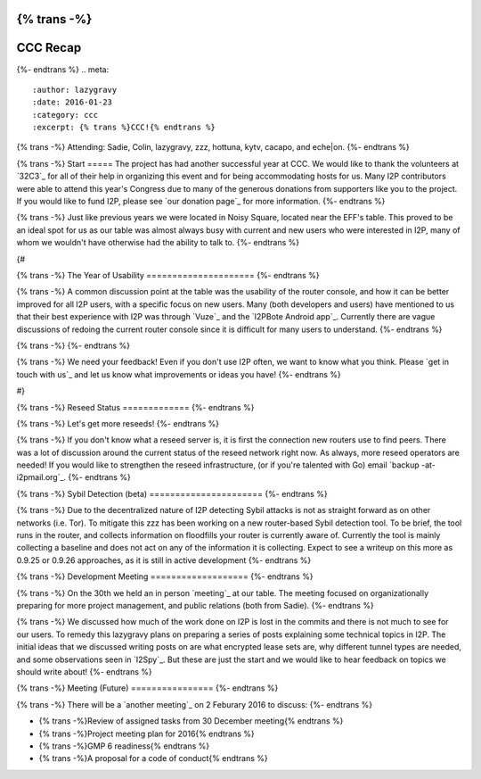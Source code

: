 {% trans -%}
=========
CCC Recap
=========
{%- endtrans %}
.. meta::
   :author: lazygravy
   :date: 2016-01-23
   :category: ccc
   :excerpt: {% trans %}CCC!{% endtrans %}

{% trans -%}
Attending: Sadie, Colin, lazygravy, zzz, hottuna, kytv, cacapo, and eche|on.
{%- endtrans %}

{% trans -%}
Start
=====
The project has had another successful year at CCC.
We would like to thank the volunteers at `32C3`_ for all of their help in organizing this event and for being accommodating hosts for us.
Many I2P contributors were able to attend this year's Congress due to many of the generous donations from supporters like you to the project.
If you would like to fund I2P, please see `our donation page`_ for more information.
{%- endtrans %}

.. _{% trans %}`32C3`{% endtrans %}: https://events.ccc.de/congress/2015/wiki/Static:Main_Page
.. _{% trans %}`our donation page`{% endtrans %}: {{ site_url() }}get-involved/donate

{% trans -%}
Just like previous years we were located in Noisy Square, located near the EFF's table.
This proved to be an ideal spot for us as our table was almost always busy with current and new users who were interested in I2P, many of whom we wouldn't have otherwise had the ability to talk to.
{%- endtrans %}

{#

{% trans -%}
The Year of Usability
=====================
{%- endtrans %}

{% trans -%}
A common discussion point at the table was the usability of the router console, and how it can be better improved for all I2P users, with a specific focus on new users.
Many (both developers and users) have mentioned to us that their best experience with I2P was through `Vuze`_ and the `I2PBote Android app`_.
Currently there are vague discussions of redoing the current router console since it is difficult for many users to understand.
{%- endtrans %}

.. _{% trans %}`Vuze`{% endtrans %}: https://wiki.vuze.com/w/I2PHelper_HowTo
.. _{% trans %}`I2PBote Android app`{% endtrans %}: https://play.google.com/store/apps/details?id=i2p.bote.android

{% trans -%}
{%- endtrans %}

{% trans -%}
We need your feedback!
Even if you don't use I2P often, we want to know what you think.
Please `get in touch with us`_ and let us know what improvements or ideas you have!
{%- endtrans %}

.. _{% trans %}`get in touch with us`{% endtrans %}: {{ site_url() }}contact

#}

{% trans -%}
Reseed Status
=============
{%- endtrans %}

{% trans -%}
Let's get more reseeds!
{%- endtrans %}

{% trans -%}
If you don't know what a reseed server is, it is first the connection new routers use to find peers.
There was a lot of discussion around the current status of the reseed network right now.
As always, more reseed operators are needed!
If you would like to strengthen the reseed infrastructure, (or if you're talented with Go) email `backup -at- i2pmail.org`_.
{%- endtrans %}

.. _{% trans %}`backup -at- i2pmail.org`{% endtrans %}: mailto:backup -at- i2pmail.org?subject=How%20Do%20I%20Run%20a%20Reseed%20Node?

{% trans -%}
Sybil Detection (beta)
======================
{%- endtrans %}

{% trans -%}
Due to the decentralized nature of I2P detecting Sybil attacks is not as straight forward as on other networks (i.e. Tor).
To mitigate this zzz has been working on a new router-based Sybil detection tool.
To be brief, the tool runs in the router, and collects information on floodfills your router is currently aware of.
Currently the tool is mainly collecting a baseline and does not act on any of the information it is collecting.
Expect to see a writeup on this more as 0.9.25 or 0.9.26 approaches, as it is still in active development
{%- endtrans %}

{% trans -%}
Development Meeting
===================
{%- endtrans %}

{% trans -%}
On the 30th we held an in person `meeting`_ at our table.
The meeting focused on organizationally preparing for more project management, and public relations (both from Sadie).
{%- endtrans %}

.. _{% trans %}`meeting`{% endtrans %}: {{ site_url() }}meetings/241

{% trans -%}
We discussed how much of the work done on I2P is lost in the commits and there is not much to see for our users.
To remedy this lazygravy plans on preparing a series of posts explaining some technical topics in I2P.
The initial ideas that we discussed writing posts on are what encrypted lease sets are, why different tunnel types are needed, and some observations seen in `I2Spy`_.
But these are just the start and we would like to hear feedback on topics we should write about!
{%- endtrans %}

.. _{% trans %}`i2spy`{% endtrans %}: https://github.com/chris-barry/i2spy

{% trans -%}
Meeting (Future)
================
{%- endtrans %}

{% trans -%}
There will be a `another meeting`_ on 2 Feburary 2016 to discuss:
{%- endtrans %}

- {% trans -%}Review of assigned tasks from 30 December meeting{% endtrans %}
- {% trans -%}Project meeting plan for 2016{% endtrans %}
- {% trans -%}GMP 6 readiness{% endtrans %}
- {% trans -%}A proposal for a code of conduct{% endtrans %}

.. _{% trans %}`another meeting`{% endtrans %}: http://{{ i2pconv('zzz.i2p') }}/topics/2014-meeting-tues-feb-2-8-pm-utc

